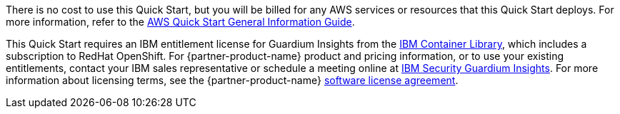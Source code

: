 // Include details about any licenses and how to sign up. Provide links as appropriate.

There is no cost to use this Quick Start, but you will be billed for any AWS services or resources that this Quick Start deploys. For more information, refer to the https://fwd.aws/rA69w?[AWS Quick Start General Information Guide^].

This Quick Start requires an IBM entitlement license for Guardium Insights from the https://myibm.ibm.com/products-services/containerlibrary[IBM Container Library], which includes a subscription to RedHat OpenShift. For {partner-product-name} product and pricing information, or to use your existing entitlements, contact your IBM sales representative or schedule a meeting online at https://www.ibm.com/products/guardium-insights?schedulerform=[IBM Security Guardium Insights^]. For more information about licensing terms, see the {partner-product-name} https://www-40.ibm.com/software/sla/sladb.nsf/displaylis/86DB37DE08983CEF00258868002EA48C?OpenDocument[software license agreement^].
